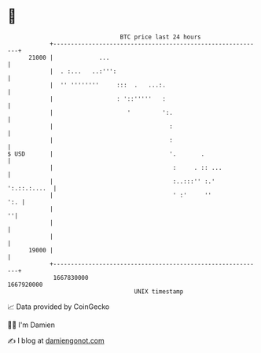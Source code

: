 * 👋

#+begin_example
                                   BTC price last 24 hours                    
               +------------------------------------------------------------+ 
         21000 |             ...                                            | 
               |  . :...   ..:''':                                          | 
               |  '' ''''''''     :::  .   ...:.                            | 
               |                  : '::'''''   :                            | 
               |                     '         ':.                          | 
               |                                 :                          | 
               |                                 :                          | 
   $ USD       |                                 '.       .                 | 
               |                                  :     . :: ...            | 
               |                                  :..:::'' :.' ':.::.:....  | 
               |                                  ' :'     ''           ':. | 
               |                                                          ''| 
               |                                                            | 
               |                                                            | 
         19000 |                                                            | 
               +------------------------------------------------------------+ 
                1667830000                                        1667920000  
                                       UNIX timestamp                         
#+end_example
📈 Data provided by CoinGecko

🧑‍💻 I'm Damien

✍️ I blog at [[https://www.damiengonot.com][damiengonot.com]]
